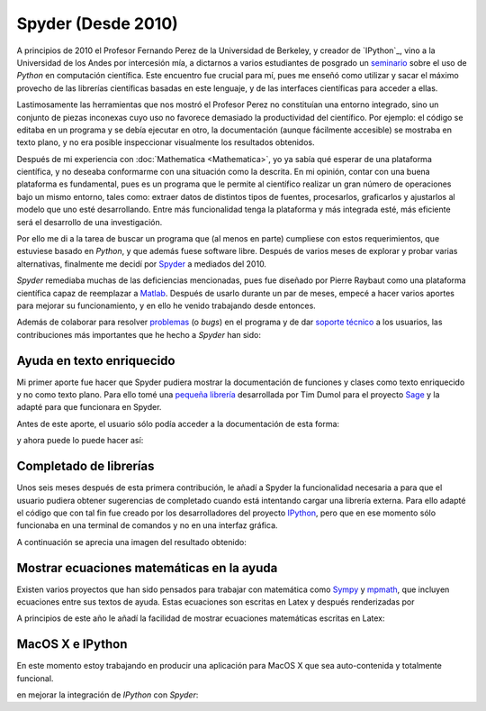.. -*- mode: rst; mode: flyspell; mode: auto-fill; mode: wiki-nav-*- 

===================
Spyder (Desde 2010)
===================

.. raw:: html

   <table border="0" id="front-page" align="center">
   <td width="74%">

A principios de 2010 el Profesor Fernando Perez de la Universidad de Berkeley,
y creador de `IPython`_, vino a la Universidad de los Andes por intercesión
mía, a dictarnos a varios estudiantes de posgrado un `seminario`_ sobre el uso
de *Python* en computación científica. Este encuentro fue crucial para mí, pues
me enseñó como utilizar y sacar el máximo provecho de las librerías científicas
basadas en este lenguaje, y de las interfaces científicas para acceder a ellas.

Lastimosamente las herramientas que nos mostró el Profesor Perez no constituían
una entorno integrado, sino un conjunto de piezas inconexas cuyo uso no
favorece demasiado la productividad del científico. Por ejemplo: el código se
editaba en un programa y se debía ejecutar en otro, la documentación (aunque
fácilmente accesible) se mostraba en texto plano, y no era posible inspeccionar
visualmente los resultados obtenidos.

Después de mi experiencia con :doc:`Mathematica <Mathematica>`, yo ya sabía qué
esperar de una plataforma científica, y no deseaba conformarme con una
situación como la descrita. En mi opinión, contar con una buena plataforma es
fundamental, pues es un programa que le permite al científico realizar un gran
número de operaciones bajo un mismo entorno, tales como: extraer datos de
distintos tipos de fuentes, procesarlos, graficarlos y ajustarlos al modelo que
uno esté desarrollando. Entre más funcionalidad tenga la plataforma y más
integrada esté, más eficiente será el desarrollo de una investigación.

Por ello me di a la tarea de buscar un programa que (al menos en parte)
cumpliese con estos requerimientos, que estuviese basado en *Python*, y que
además fuese software libre. Después de varios meses de explorar y probar
varias alternativas, finalmente me decidí por `Spyder`_ a mediados del 2010.

*Spyder* remediaba muchas de las deficiencias mencionadas, pues fue diseñado
por Pierre Raybaut como una plataforma científica capaz de reemplazar a `Matlab
<http://www.mathworks.com/products/matlab/>`_. Después de usarlo durante un par
de meses, empecé a hacer varios aportes para mejorar su funcionamiento, y en
ello he venido trabajando desde entonces.

Además de colaborar para resolver `problemas`_ (o *bugs*) en el programa y de
dar `soporte técnico`_ a los usuarios, las contribuciones más importantes que
he hecho a *Spyder* han sido:


Ayuda en texto enriquecido
--------------------------

Mi primer aporte fue hacer que Spyder pudiera mostrar la documentación de
funciones y clases como texto enriquecido y no como texto plano. Para ello tomé
una `pequeña librería
<http://sagenb.org/doc/static/reference/sagenb/misc/sphinxify.html>`_
desarrollada por Tim Dumol para el proyecto `Sage <http://www.sagemath.org>`_ y
la adapté para que funcionara en Spyder.

Antes de este aporte, el usuario sólo podía acceder a la documentación de esta
forma:

.. image:: ../_static/plain_oi.png
   :align: center

y ahora puede lo puede hacer así:

.. image:: ../_static/rich_oi.png
   :align: center


Completado de librerías
-----------------------

Unos seis meses después de esta primera contribución, le añadí a Spyder la
funcionalidad necesaria a para que el usuario pudiera obtener sugerencias de
completado cuando está intentando cargar una librería externa. Para ello adapté
el código que con tal fin fue creado por los desarrolladores del proyecto
`IPython <http://www.ipython.org>`_, pero que en ese momento sólo funcionaba en
una terminal de comandos y no en una interfaz gráfica.

A continuación se aprecia una imagen del resultado obtenido:


Mostrar ecuaciones matemáticas en la ayuda
------------------------------------------

Existen varios proyectos que han sido pensados para trabajar con matemática
como `Sympy <http://sympy.org/en/index.html>`_ y `mpmath
<http://mpmath.googlecode.com/svn/trunk/doc/build/index.html>`_, que incluyen
ecuaciones entre sus textos de ayuda. Estas ecuaciones son escritas en Latex y
después renderizadas por

A principios de este año le añadí la facilidad de mostrar ecuaciones
matemáticas escritas en Latex:


MacOS X e IPython
-----------------

En este momento estoy trabajando en producir una aplicación para MacOS X que
sea auto-contenida y totalmente funcional.

en mejorar la integración de *IPython* con *Spyder*:


.. _IPython: http://ipython.org/
.. _seminario: http://fperez.org/teaching/uniandes_2010.html#uniandes-2010
.. _Spyder: http://code.google.com/p/spyderlib/
.. _problemas: http://code.google.com/p/spyderlib/issues/list?can=1&q=ccordoba12&colspec=ID+MS+Stars+Priority+Modified+Cat+Type+Status+Owner+Summary&cells=tiles
.. _soporte técnico: https://groups.google.com/forum/?fromgroups#!searchin/spyderlib/Carlos

.. raw:: html
   </td>
   
   <td width="40%">
   <img id="python-logo" src="../_static/python.png">
   </td>
   </table>

..  LocalWords:  IPython http ipython org Matlab Mathematica Perez Berkeley
..  LocalWords:  Python Spyder MacOS LocalWords bugs www Sympy mpmath html
